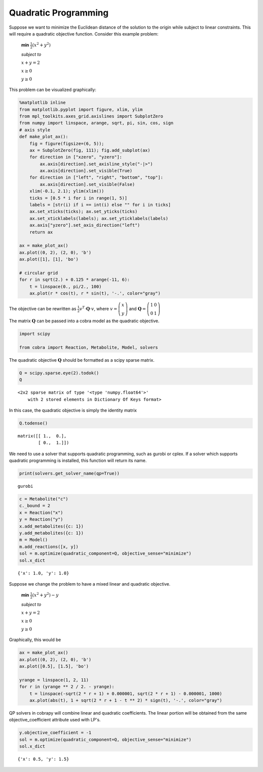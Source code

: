 
Quadratic Programming
=====================

Suppose we want to minimize the Euclidean distance of the solution to
the origin while subject to linear constraints. This will require a
quadratic objective function. Consider this example problem:

    **min** :math:`\frac{1}{2}\left(x^2 + y^2 \right)`

    *subject to*

    :math:`x + y = 2`

    :math:`x \ge 0`

    :math:`y \ge 0`

This problem can be visualized graphically:

.. code:: python

    %matplotlib inline
    from matplotlib.pyplot import figure, xlim, ylim
    from mpl_toolkits.axes_grid.axislines import SubplotZero
    from numpy import linspace, arange, sqrt, pi, sin, cos, sign
    # axis style
    def make_plot_ax():
        fig = figure(figsize=(6, 5));
        ax = SubplotZero(fig, 111); fig.add_subplot(ax)
        for direction in ["xzero", "yzero"]:
            ax.axis[direction].set_axisline_style("-|>")
            ax.axis[direction].set_visible(True)
        for direction in ["left", "right", "bottom", "top"]:
            ax.axis[direction].set_visible(False)
        xlim(-0.1, 2.1); ylim(xlim())
        ticks = [0.5 * i for i in range(1, 5)]
        labels = [str(i) if i == int(i) else "" for i in ticks]
        ax.set_xticks(ticks); ax.set_yticks(ticks)
        ax.set_xticklabels(labels); ax.set_yticklabels(labels)
        ax.axis["yzero"].set_axis_direction("left")
        return ax
        
    ax = make_plot_ax()
    ax.plot((0, 2), (2, 0), 'b')
    ax.plot([1], [1], 'bo')
    
    # circular grid
    for r in sqrt(2.) + 0.125 * arange(-11, 6):
        t = linspace(0., pi/2., 100)
        ax.plot(r * cos(t), r * sin(t), '-.', color="gray")



.. image:: qp_files/qp_1_0.png


The objective can be rewritten as
:math:`\frac{1}{2} v^T \cdot \mathbf Q \cdot v`, where
:math:`v = \left(\begin{matrix} x \\ y\end{matrix} \right)` and
:math:`\mathbf Q = \left(\begin{matrix} 1 & 0\\ 0 & 1 \end{matrix}\right)`

The matrix :math:`\mathbf Q` can be passed into a cobra model as the
quadratic objective.

.. code:: python

    import scipy
    
    from cobra import Reaction, Metabolite, Model, solvers

The quadratic objective :math:`\mathbf Q` should be formatted as a scipy
sparse matrix.

.. code:: python

    Q = scipy.sparse.eye(2).todok()
    Q




.. parsed-literal::

    <2x2 sparse matrix of type '<type 'numpy.float64'>'
    	with 2 stored elements in Dictionary Of Keys format>



In this case, the quadratic objective is simply the identity matrix

.. code:: python

    Q.todense()




.. parsed-literal::

    matrix([[ 1.,  0.],
            [ 0.,  1.]])



We need to use a solver that supports quadratic programming, such as
gurobi or cplex. If a solver which supports quadratic programming is
installed, this function will return its name.

.. code:: python

    print(solvers.get_solver_name(qp=True))


.. parsed-literal::

    gurobi


.. code:: python

    c = Metabolite("c")
    c._bound = 2
    x = Reaction("x")
    y = Reaction("y")
    x.add_metabolites({c: 1})
    y.add_metabolites({c: 1})
    m = Model()
    m.add_reactions([x, y])
    sol = m.optimize(quadratic_component=Q, objective_sense="minimize")
    sol.x_dict




.. parsed-literal::

    {'x': 1.0, 'y': 1.0}



Suppose we change the problem to have a mixed linear and quadratic
objective.

    **min** :math:`\frac{1}{2}\left(x^2 + y^2 \right) - y`

    *subject to*

    :math:`x + y = 2`

    :math:`x \ge 0`

    :math:`y \ge 0`

Graphically, this would be

.. code:: python

    ax = make_plot_ax()
    ax.plot((0, 2), (2, 0), 'b')
    ax.plot([0.5], [1.5], 'bo')
    
    yrange = linspace(1, 2, 11)
    for r in (yrange ** 2 / 2. - yrange):
        t = linspace(-sqrt(2 * r + 1) + 0.000001, sqrt(2 * r + 1) - 0.000001, 1000)
        ax.plot(abs(t), 1 + sqrt(2 * r + 1 - t ** 2) * sign(t), '-.', color="gray")



.. image:: qp_files/qp_12_0.png


QP solvers in cobrapy will combine linear and quadratic coefficients.
The linear portion will be obtained from the same objective\_coefficient
attribute used with LP's.

.. code:: python

    y.objective_coefficient = -1
    sol = m.optimize(quadratic_component=Q, objective_sense="minimize")
    sol.x_dict




.. parsed-literal::

    {'x': 0.5, 'y': 1.5}


